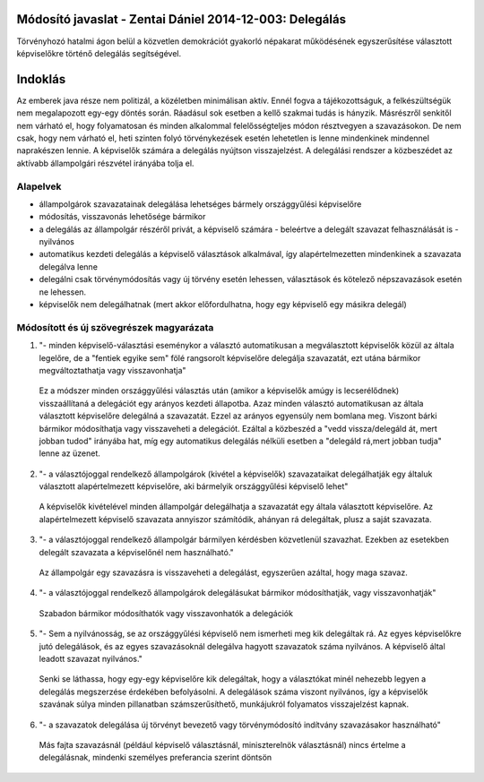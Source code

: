 Módosító javaslat - Zentai Dániel 2014-12-003: Delegálás
===============================================================

Törvényhozó hatalmi ágon belül a közvetlen demokrációt gyakorló népakarat működésének egyszerűsítése választott képviselőkre történő delegálás segítségével.

Indoklás
========

Az emberek java része nem politizál, a közéletben minimálisan aktív. Ennél fogva a tájékozottságuk, a felkészültségük nem megalapozott egy-egy döntés során. Ráadásul sok esetben a kellő szakmai tudás is hányzik.
Másrészről senkitől nem várható el, hogy folyamatosan és minden alkalommal felelősségteljes módon résztvegyen a szavazásokon. De nem csak, hogy nem várható el, heti szinten folyó törvénykezések esetén lehetetlen is lenne mindenkinek mindennel naprakészen lennie. A képviselők számára a delegálás nyújtson visszajelzést. A delegálási rendszer a közbeszédet az aktívabb állampolgári részvétel irányába tolja el.

Alapelvek
---------

- állampolgárok szavazatainak delegálása lehetséges bármely országgyűlési képviselőre
- módosítás, visszavonás lehetősége bármikor
- a delegálás az állampolgár részéről privát, a képviselő számára - beleértve a delegált szavazat felhasználását is - nyilvános
- automatikus kezdeti delegálás a képviselő választások alkalmával, így alapértelmezetten mindenkinek a szavazata delegálva lenne
- delegálni csak törvénymódosítás vagy új törvény esetén lehessen, választások és kötelező népszavazások esetén ne lehessen.
- képviselők nem delegálhatnak (mert akkor előfordulhatna, hogy egy képviselő egy másikra delegál)


Módosított és új szövegrészek magyarázata
-----------------------------------------

1) "- minden képviselő-választási eseménykor a választó automatikusan a megválasztott képviselők közül az általa legelőre, de a "fentiek egyike sem" fölé rangsorolt képviselőre delegálja szavazatát, ezt utána bármikor megváltoztathatja vagy visszavonhatja"

 Ez a módszer minden országgyűlési választás után (amikor a képviselők amúgy is lecserélődnek) visszaállítaná a delegációt egy arányos kezdeti állapotba. Azaz minden választó automatikusan az általa választott képviselőre delegálná a szavazatát. Ezzel az arányos egyensúly nem bomlana meg. Viszont bárki bármikor módosíthatja vagy visszaveheti a delegációt. Ezáltal a közbeszéd a "vedd vissza/delegáld át, mert jobban tudod" irányába hat, míg egy automatikus delegálás nélküli esetben a "delegáld rá,mert jobban tudja" lenne az üzenet.
 
2) "- a választójoggal rendelkező állampolgárok (kivétel a képviselők) szavazataikat delegálhatják egy általuk választott alapértelmezett képviselőre, aki bármelyik országgyűlési képviselő lehet"
  
 A képviselők kivételével minden állampolgár delegálhatja a szavazatát egy általa választott képviselőre. Az alapértelmezett képviselő szavazata annyiszor számítódik, ahányan rá delegáltak, plusz a saját szavazata.

3) "- a választójoggal rendelkező állampolgár bármilyen kérdésben közvetlenül szavazhat. Ezekben az esetekben delegált szavazata a képviselőnél nem használható."

 Az állampolgár egy szavazásra is visszaveheti a delegálást, egyszerűen azáltal, hogy maga szavaz.
 
4) "- a választójoggal rendelkező állampolgárok delegálásukat bármikor módosíthatják, vagy visszavonhatják"

 Szabadon bármikor módosíthatók vagy visszavonhatók a delegációk
 
5) "- Sem a nyilvánosság, se az országgyűlési képviselő nem ismerheti meg kik delegáltak rá. Az egyes képviselőkre jutó delegálások, és az egyes szavazásoknál delegálva hagyott szavazatok száma nyilvános. A képviselő által leadott szavazat nyilvános."

 Senki se láthassa, hogy egy-egy képviselőre kik delegáltak, hogy a választókat minél nehezebb legyen a delegálás megszerzése érdekében befolyásolni. A delegálások száma viszont nyilvános, így a képviselők szavának súlya minden pillanatban számszerűsíthető, munkájukról folyamatos visszajelzést kapnak.
 
6) "- a szavazatok delegálása új törvényt bevezető vagy törvénymódosító indítvány szavazásakor használható"

 Más fajta szavazásnál (például képviselő választásnál, miniszterelnök választásnál) nincs értelme a delegálásnak, mindenki személyes preferancia szerint döntsön
